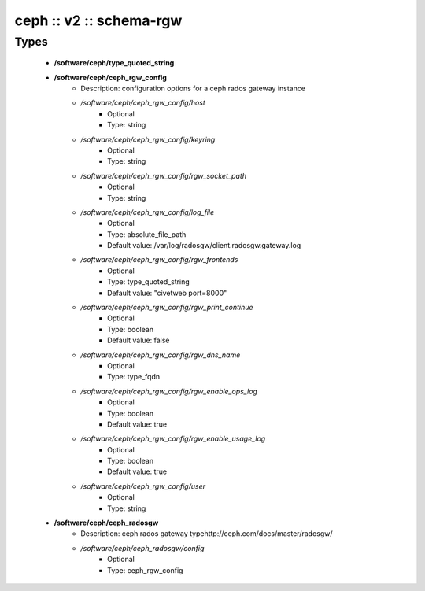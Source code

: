 ########################
ceph :: v2 :: schema-rgw
########################

Types
-----

 - **/software/ceph/type_quoted_string**
 - **/software/ceph/ceph_rgw_config**
    - Description: configuration options for a ceph rados gateway instance
    - */software/ceph/ceph_rgw_config/host*
        - Optional
        - Type: string
    - */software/ceph/ceph_rgw_config/keyring*
        - Optional
        - Type: string
    - */software/ceph/ceph_rgw_config/rgw_socket_path*
        - Optional
        - Type: string
    - */software/ceph/ceph_rgw_config/log_file*
        - Optional
        - Type: absolute_file_path
        - Default value: /var/log/radosgw/client.radosgw.gateway.log
    - */software/ceph/ceph_rgw_config/rgw_frontends*
        - Optional
        - Type: type_quoted_string
        - Default value: "civetweb port=8000"
    - */software/ceph/ceph_rgw_config/rgw_print_continue*
        - Optional
        - Type: boolean
        - Default value: false
    - */software/ceph/ceph_rgw_config/rgw_dns_name*
        - Optional
        - Type: type_fqdn
    - */software/ceph/ceph_rgw_config/rgw_enable_ops_log*
        - Optional
        - Type: boolean
        - Default value: true
    - */software/ceph/ceph_rgw_config/rgw_enable_usage_log*
        - Optional
        - Type: boolean
        - Default value: true
    - */software/ceph/ceph_rgw_config/user*
        - Optional
        - Type: string
 - **/software/ceph/ceph_radosgw**
    - Description: ceph rados gateway typehttp://ceph.com/docs/master/radosgw/
    - */software/ceph/ceph_radosgw/config*
        - Optional
        - Type: ceph_rgw_config
